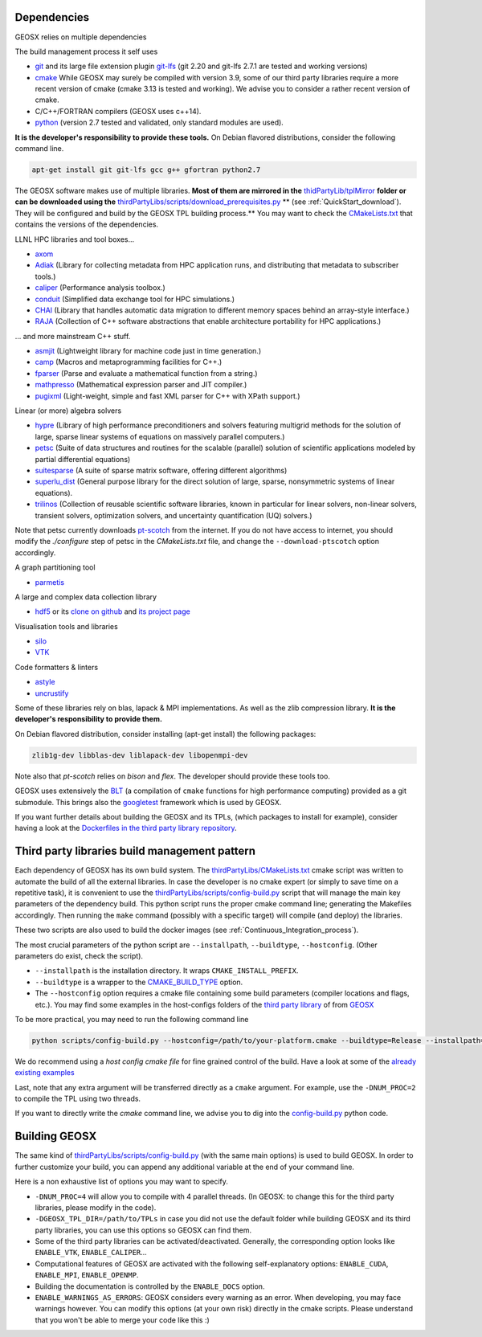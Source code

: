 .. _Dependencies:

Dependencies
============

GEOSX relies on multiple dependencies

The build management process it self uses

- `git <https://git-scm.com/>`_ and its large file extension plugin `git-lfs <https://git-lfs.github.com/>`_ (git 2.20 and git-lfs 2.7.1 are tested and working versions)
- `cmake <https://cmake.org/>`_ While GEOSX may surely be compiled with version 3.9, some of our third party libraries require a more recent version of cmake (cmake 3.13 is tested and working). We advise you to consider a rather recent version of cmake.
- C/C++/FORTRAN compilers (GEOSX uses c++14).
- `python <https://www.python.org/>`_ (version 2.7 tested and validated, only standard modules are used).

**It is the developer's responsibility to provide these tools.**
On Debian flavored distributions, consider the following command line.

.. code-block:: console

    apt-get install git git-lfs gcc g++ gfortran python2.7

The GEOSX software makes use of multiple libraries.
**Most of them are mirrored in the** `thidPartyLib/tplMirror <https://github.com/GEOSX/thirdPartyLibs/tree/master/tplMirror>`__ **folder or can be downloaded using the** `thirdPartyLibs/scripts/download_prerequisites.py <https://github.com/GEOSX/thirdPartyLibs/blob/master/scripts/download_prerequisites.py>`__ ** (see :ref:`QuickStart_download`). They will be configured and build by the GEOSX TPL building process.**
You may want to check the `CMakeLists.txt <https://github.com/GEOSX/thirdPartyLibs/blob/master/CMakeLists.txt>`_ that contains the versions of the dependencies.

LLNL HPC libraries and tool boxes...

- `axom <https://github.com/LLNL/axom>`_
- `Adiak <https://github.com/LLNL/Adiak>`_ (Library for collecting metadata from HPC application runs, and distributing that metadata to subscriber tools.)
- `caliper <https://github.com/LLNL/Caliper>`_ (Performance analysis toolbox.)
- `conduit <https://github.com/LLNL/conduit>`_ (Simplified data exchange tool for HPC simulations.)
- `CHAI <https://github.com/LLNL/CHAI>`_ (Library that handles automatic data migration to different memory spaces behind an array-style interface.)
- `RAJA <https://github.com/LLNL/RAJA>`_ (Collection of C++ software abstractions that enable architecture portability for HPC applications.)

... and more mainstream C++ stuff.

- `asmjit <https://github.com/asmjit/asmjit>`_ (Lightweight library for machine code just in time generation.)
- `camp <https://github.com/llnl/camp>`_ (Macros and metaprogramming facilities for C++.)
- `fparser <http://warp.povusers.org/FunctionParser>`_ (Parse and evaluate a mathematical function from a string.)
- `mathpresso <https://github.com/kobalicek/mathpresso>`_ (Mathematical expression parser and JIT compiler.)
- `pugixml <https://pugixml.org>`_ (Light-weight, simple and fast XML parser for C++ with XPath support.)

Linear (or more) algebra solvers

- `hypre <https://github.com/hypre-space/hypre>`_ (Library of high performance preconditioners and solvers featuring multigrid methods for the solution of large, sparse linear systems of equations on massively parallel computers.)
- `petsc <https://www.mcs.anl.gov/petsc>`_ (Suite of data structures and routines for the scalable (parallel) solution of scientific applications modeled by partial differential equations)
- `suitesparse <https://people.engr.tamu.edu/davis/suitesparse.html>`_ (A suite of sparse matrix software, offering different algorithms)
- `superlu_dist <https://portal.nersc.gov/project/sparse/superlu>`_ (General purpose library for the direct solution of large, sparse, nonsymmetric systems of linear equations).
- `trilinos <https://trilinos.github.io>`_ (Collection of reusable scientific software libraries, known in particular for linear solvers, non-linear solvers, transient solvers, optimization solvers, and uncertainty quantification (UQ) solvers.)

Note that petsc currently downloads `pt-scotch <https://www.labri.fr/perso/pelegrin/scotch/scotch_en.html>`_ from the internet.
If you do not have access to internet, you should modify the `./configure` step of petsc in the `CMakeLists.txt` file,
and change the ``--download-ptscotch`` option accordingly. 

A graph partitioning tool

- `parmetis <http://glaros.dtc.umn.edu/gkhome/metis/parmetis/overview>`_

A large and complex data collection library

- `hdf5 <https://bitbucket.hdfgroup.org/scm/hdffv/hdf5.git>`_ or its `clone on github <https://github.com/live-clones/hdf5>`_ and `its project page <https://portal.hdfgroup.org/display/knowledge>`_

Visualisation tools and libraries

- `silo <https://wci.llnl.gov/simulation/computer-codes/silo>`_
- `VTK <https://vtk.org/>`_

Code formatters & linters

- `astyle <http://astyle.sourceforge.net>`_
- `uncrustify <http://uncrustify.sourceforge.net>`_

Some of these libraries rely on blas, lapack & MPI implementations.
As well as the zlib compression library.
**It is the developer's responsibility to provide them.**

On Debian flavored distribution, consider installing (apt-get install) the following packages:

.. code-block:: console

    zlib1g-dev libblas-dev liblapack-dev libopenmpi-dev

Note also that `pt-scotch` relies on `bison` and `flex`.
The developer should provide these tools too.

GEOSX uses extensively the `BLT <https://github.com/LLNL/blt>`_ (a compilation of ``cmake`` functions for high performance computing) provided as a git submodule.
This brings also the `googletest <https://github.com/google/googletest>`_ framework which is used by GEOSX.

If you want further details about building the GEOSX and its TPLs, (which packages to install for example),
consider having a look at the `Dockerfiles in the third party library repository <https://github.com/GEOSX/thirdPartyLibs/tree/master/docker>`_.

.. _Third_party_libraries_build_management_pattern:

Third party libraries build management pattern
==============================================

Each dependency of GEOSX has its own build system.
The `thirdPartyLibs/CMakeLists.txt <https://github.com/GEOSX/thirdPartyLibs/blob/master/CMakeLists.txt>`_ cmake script was written to automate the build of all the external libraries.
In case the developer is no cmake expert (or simply to save time on a repetitive task),
it is convenient to use the `thirdPartyLibs/scripts/config-build.py <https://github.com/GEOSX/thirdPartyLibs/blob/master/scripts/config-build.py>`_ script that will manage the main key parameters of the dependency build.
This python script runs the proper cmake command line; generating the Makefiles accordingly.
Then running the ``make`` command (possibly with a specific target) will compile (and deploy) the libraries.

These two scripts are also used to build the docker images (see :ref:`Continuous_Integration_process`).

The most crucial parameters of the python script are ``--installpath``, ``--buildtype``, ``--hostconfig``.
(Other parameters do exist, check the script).

* ``--installpath`` is the installation directory. It wraps ``CMAKE_INSTALL_PREFIX``.
* ``--buildtype`` is a wrapper to the `CMAKE_BUILD_TYPE <https://cmake.org/cmake/help/latest/variable/CMAKE_BUILD_TYPE.html>`_ option.
* The ``--hostconfig`` option requires a cmake file containing some build parameters (compiler locations and flags, etc.).
  You may find some examples in the host-configs folders of the `third party library <https://github.com/GEOSX/thirdPartyLibs/tree/master/host-configs>`_ of from `GEOSX <https://github.com/GEOSX/GEOSX/tree/develop/host-configs>`_

To be more practical, you may need to run the following command line

.. code-block:: console

    python scripts/config-build.py --hostconfig=/path/to/your-platform.cmake --buildtype=Release --installpath=/path/to/install/dir

We do recommend using a *host config cmake file* for fine grained control of the build.
Have a look at some of the `already existing examples <https://github.com/GEOSX/GEOSX/blob/develop/host-configs>`_

Last, note that any extra argument will be transferred directly as a ``cmake`` argument.
For example, use the ``-DNUM_PROC=2`` to compile the TPL using two threads.

If you want to directly write the `cmake` command line, we advise you to dig into the `config-build.py <https://github.com/GEOSX/GEOSX/blob/develop/scripts/config-build.py>`_ python code.

Building GEOSX
==============

The same kind of `thirdPartyLibs/scripts/config-build.py <https://github.com/GEOSX/GEOSX/blob/develop/scripts/config-build.py>`_ (with the same main options) is used to build GEOSX.
In order to further customize your build, you can append any additional variable at the end of your command line.

Here is a non exhaustive list of options you may want to specify.

- ``-DNUM_PROC=4`` will allow you to compile with 4 parallel threads. (In GEOSX: to change this for the third party libraries, please modify in the code).
- ``-DGEOSX_TPL_DIR=/path/to/TPLs`` in case you did not use the default folder while building GEOSX and its third party libraries, you can use this options so GEOSX can find them.
- Some of the third party libraries can be activated/deactivated. Generally, the corresponding option looks like ``ENABLE_VTK``, ``ENABLE_CALIPER``...
- Computational features of GEOSX are activated with the following self-explanatory options: ``ENABLE_CUDA``, ``ENABLE_MPI``, ``ENABLE_OPENMP``.
- Building the documentation is controlled by the ``ENABLE_DOCS`` option.
- ``ENABLE_WARNINGS_AS_ERRORS``: GEOSX considers every warning as an error. When developing, you may face warnings however. You can modify this options (at your own risk) directly in the cmake scripts. Please understand that you won't be able to merge your code like this :)

